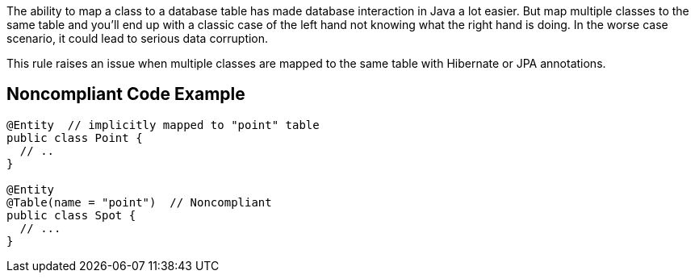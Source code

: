 The ability to map a class to a database table has made database interaction in Java a lot easier. But map multiple classes to the same table and you'll end up with a classic case of the left hand not knowing what the right hand is doing. In the worse case scenario, it could lead to serious data corruption.


This rule raises an issue when multiple classes are mapped to the same table with Hibernate or JPA annotations.

== Noncompliant Code Example

----
@Entity  // implicitly mapped to "point" table
public class Point {
  // ..
}

@Entity 
@Table(name = "point")  // Noncompliant
public class Spot { 
  // ...
}
----
